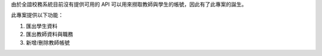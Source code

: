 由於全誼校務系統目前沒有提供可用的 API 可以用來撈取教師與學生的帳號，因此有了此專案的誕生。

此專案提供以下功能：

1. 匯出學生資料
2. 匯出教師資料與職務
3. 新增/刪除教師帳號


